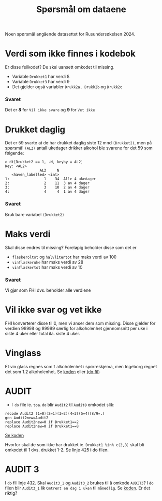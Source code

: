 #+title: Spørsmål om dataene

Noen spørsmål angående datasettet for Rusundersøkelsen 2024.

* Verdi som ikke finnes i kodebok
Er disse feilkodet? De skal uansett omkodet til missing.
- Variable =Drukket1= har verdi 8
- Variable =Drukket3= har verdi 9
- Det gjelder også variabler =Drukk2a, Drukk2b= og =Drukk2c=

*** Svaret
Det er *8* for =Vil ikke svare= og *9* for =Vet ikke=
* Drukket daglig
Det er 59 svarte at de har drukket daglig siste 12 mnd =(Drukket2)=, men på spørsmål =(AL2)= antall ukedager drikker alkohol ble svarene for det 59 som følgende:

#+begin_example
> dt[Drukket2 == 1, .N, keyby = AL2]
Key: <AL2>
                AL2     N
   <haven_labelled> <int>
1:                1    34  Alle 4 ukedager
2:                2    11  3 av 4 dager
3:                3    10  2 av 4 dager
4:                4     4  1 av 4 dager
#+end_example

*** Svaret
Bruk bare variabel =(Drukket2)=

* Maks verdi
Skal disse endres til missing? Foreløpig beholder disse som det er
- =flaskeroltot= og =halvlitertot= har maks verdi av 100
- =vinflaskeruke= har maks verdi av 28
- =vinflaskertot= har maks verdi av 10

*** Svaret
Vi gjør som FHI dvs. beholder alle verdiene
* Vil ikke svar og vet ikke
FHI konverterer disse til 0, men vi anser dem som missing. Disse gjelder for verdien 99998 og 99999 særlig for alkoholenhet gjennomsnitt per uke i siste 4 uker eller total ila. siste 4 uker.

* Vinglass
Et vin glass regnes som 1 alkoholenhet i spørreskjema, men Ingeborg regnet det som 1.2 alkoholenhet. Se [[https://github.com/folkehelsestats/toa/blob/33410e7ee185f240ed52124b3f35029a583f98ab/do/toa.do#L261][koden]] eller [[file:~/Git-hdir/toa/do/toa.do::gen vinenheter= (1.2*vinglassuke + 6*vinflaskeruke)*4 + 1.2*vinglasstot + 6*vinflaskertot][(do fil)]]

* AUDIT
- I =do= file ie. =toa.do= blir =Audit2= til =Audit8= omkodet slik:

#+begin_example
recode Audit2 (1=0)(2=1)(3=2)(4=3)(5=4)(8/9=.)
gen Audit2new=Audit2
replace Audit2new=0 if Drukket1==2
replace Audit2new=0 if Drukket1==8
#+end_example

[[https://github.com/folkehelsestats/toa/blob/33410e7ee185f240ed52124b3f35029a583f98ab/do/toa.do#L426][Se koden]]

Hvorfor skal de som ikke har drukket ie. ~Drukket1 %in% c(2,8)~ skal bli omkodet til 1 dvs. drukket 1-2. Se linje 425 i do filen.

* AUDIT 3
I =do= fil linje 432. Skal =Audit3_1= og =Audit3_2= brukes til å omkode =AUDIT3=? I =do= filen blir =Audit3_1= lik =Omtrent en dag i uken= til =månedlig=. Se [[https://github.com/folkehelsestats/toa/blob/33410e7ee185f240ed52124b3f35029a583f98ab/do/toa.do#L431][koden]]. Er det riktig?
